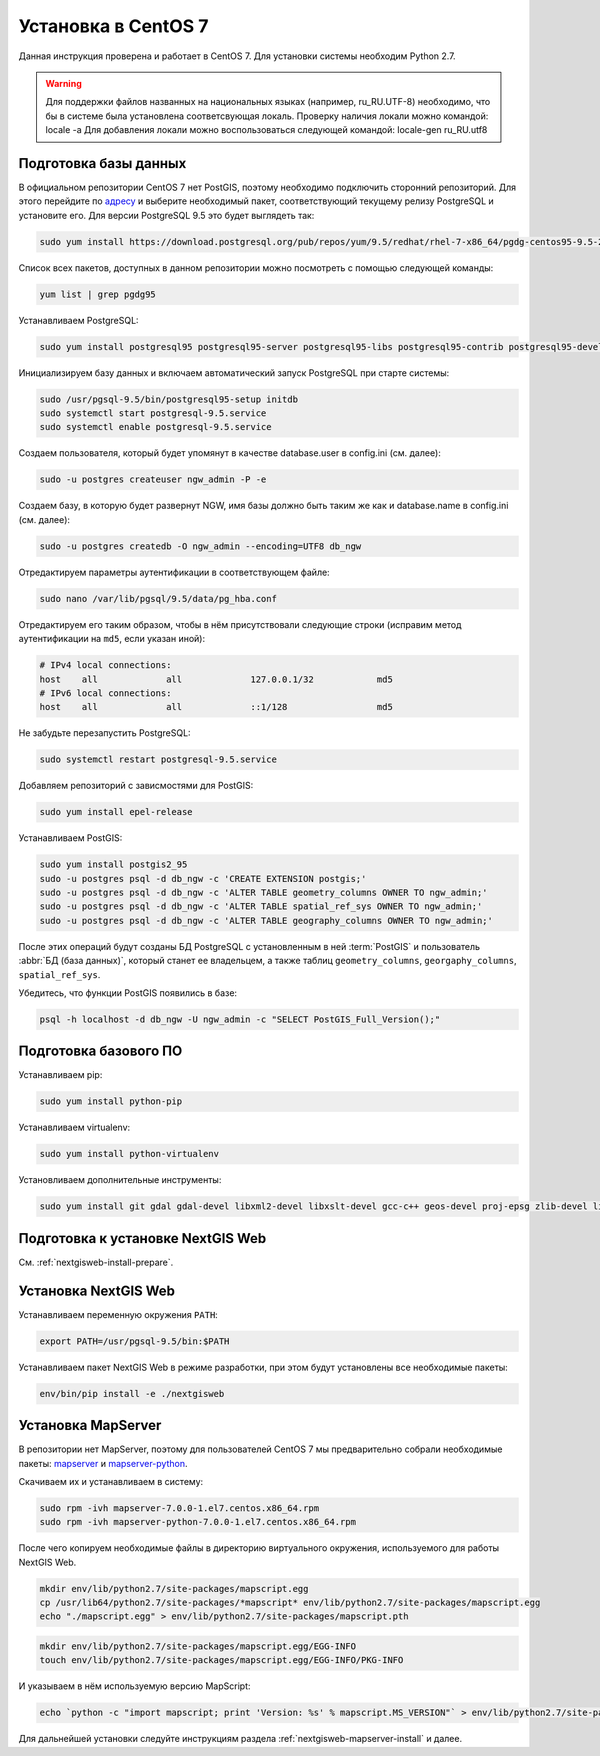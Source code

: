 .. sectionauthor:: Denis Rykov <denis.rykov@nextgis.com>

.. _ngw_install_centos7:

Установка в CentOS 7
====================

Данная инструкция проверена и работает в CentOS 7.
Для установки системы необходим Python 2.7.

.. warning:: 
   Для поддержки файлов названных на национальных языках (например, ru_RU.UTF-8) 
   необходимо, что бы в системе была установлена соответсвующая локаль.
   Проверку наличия локали можно командой: locale -a
   Для добавления локали можно воспользоваться следующей командой: locale-gen ru_RU.utf8

Подготовка базы данных
----------------------

В официальном репозитории CentOS 7 нет PostGIS, поэтому необходимо
подключить сторонний репозиторий. Для этого перейдите по
`адресу <http://yum.postgresql.org/repopackages.php>`_
и выберите необходимый пакет, соответствующий текущему релизу
PostgreSQL и установите его. Для версии PostgreSQL 9.5 это будет
выглядеть так:

.. code:: bash

    sudo yum install https://download.postgresql.org/pub/repos/yum/9.5/redhat/rhel-7-x86_64/pgdg-centos95-9.5-2.noarch.rpm

Список всех пакетов, доступных в данном репозитории можно посмотреть
с помощью следующей команды:

.. code:: bash

    yum list | grep pgdg95

Устанавливаем PostgreSQL:

.. code:: bash

    sudo yum install postgresql95 postgresql95-server postgresql95-libs postgresql95-contrib postgresql95-devel

Инициализируем базу данных и включаем автоматический запуск PostgreSQL
при старте системы:

.. code:: bash

    sudo /usr/pgsql-9.5/bin/postgresql95-setup initdb
    sudo systemctl start postgresql-9.5.service
    sudo systemctl enable postgresql-9.5.service

Создаем пользователя, который будет упомянут в качестве database.user в
config.ini (см. далее):

.. code:: bash

    sudo -u postgres createuser ngw_admin -P -e

Создаем базу, в которую будет развернут NGW, имя базы должно быть таким
же как и database.name в config.ini (см. далее):

.. code:: bash

    sudo -u postgres createdb -O ngw_admin --encoding=UTF8 db_ngw

Отредактируем параметры аутентификации в соответствующем файле:

.. code:: bash

    sudo nano /var/lib/pgsql/9.5/data/pg_hba.conf

Отредактируем его таким образом, чтобы в нём присутствовали следующие
строки (исправим метод аутентификации на ``md5``, если указан иной):

.. code:: bash

    # IPv4 local connections:
    host    all             all             127.0.0.1/32            md5
    # IPv6 local connections:
    host    all             all             ::1/128                 md5

Не забудьте перезапустить PostgreSQL:

.. code:: bash

    sudo systemctl restart postgresql-9.5.service

Добавляем репозиторий с зависмостями для PostGIS:

.. code:: bash

    sudo yum install epel-release

Устанавливаем PostGIS:

.. code:: bash

    sudo yum install postgis2_95
    sudo -u postgres psql -d db_ngw -c 'CREATE EXTENSION postgis;'
    sudo -u postgres psql -d db_ngw -c 'ALTER TABLE geometry_columns OWNER TO ngw_admin;'
    sudo -u postgres psql -d db_ngw -c 'ALTER TABLE spatial_ref_sys OWNER TO ngw_admin;'
    sudo -u postgres psql -d db_ngw -c 'ALTER TABLE geography_columns OWNER TO ngw_admin;'

После этих операций будут созданы БД PostgreSQL с установленным в ней
:term:`PostGIS` и пользователь :abbr:`БД (база данных)`, который станет ее владельцем, а также 
таблиц ``geometry_columns``, ``georgaphy_columns``, ``spatial_ref_sys``.

Убедитесь, что функции PostGIS появились в базе:

.. code:: bash

    psql -h localhost -d db_ngw -U ngw_admin -c "SELECT PostGIS_Full_Version();"

Подготовка базового ПО
----------------------

Устанавливаем pip:

.. code:: bash

    sudo yum install python-pip

Устанавливаем virtualenv:

.. code:: bash

    sudo yum install python-virtualenv

Установливаем дополнительные инструменты:

.. code:: bash

    sudo yum install git gdal gdal-devel libxml2-devel libxslt-devel gcc-c++ geos-devel proj-epsg zlib-devel libjpeg-turbo-devel dejavu-sans-fonts

Подготовка к установке NextGIS Web
----------------------------------

См. :ref:`nextgisweb-install-prepare`.

Установка NextGIS Web
---------------------

Устанавливаем переменную окружения ``PATH``:

.. code:: bash

    export PATH=/usr/pgsql-9.5/bin:$PATH

Устанавливаем пакет NextGIS Web в режиме разработки, при этом будут установлены все необходимые пакеты:

.. code:: bash

    env/bin/pip install -e ./nextgisweb

Установка MapServer
-------------------

В репозитории нет MapServer, поэтому для пользователей CentOS 7
мы предварительно собрали необходимые пакеты:
`mapserver <http://nextgis.ru/programs/centos7/mapserver-7.0.0-1.el7.centos.x86_64.rpm>`_ и
`mapserver-python <http://nextgis.ru/programs/centos7/mapserver-python-7.0.0-1.el7.centos.x86_64.rpm>`_.

Скачиваем их и устанавливаем в систему:

.. code:: bash

    sudo rpm -ivh mapserver-7.0.0-1.el7.centos.x86_64.rpm
    sudo rpm -ivh mapserver-python-7.0.0-1.el7.centos.x86_64.rpm


После чего копируем необходимые файлы в директорию виртуального
окружения, используемого для работы NextGIS Web.

.. code:: bash

    mkdir env/lib/python2.7/site-packages/mapscript.egg
    cp /usr/lib64/python2.7/site-packages/*mapscript* env/lib/python2.7/site-packages/mapscript.egg
    echo "./mapscript.egg" > env/lib/python2.7/site-packages/mapscript.pth

.. code:: bash

    mkdir env/lib/python2.7/site-packages/mapscript.egg/EGG-INFO
    touch env/lib/python2.7/site-packages/mapscript.egg/EGG-INFO/PKG-INFO

И указываем в нём используемую версию MapScript:

.. code:: bash

    echo `python -c "import mapscript; print 'Version: %s' % mapscript.MS_VERSION"` > env/lib/python2.7/site-packages/mapscript.egg/EGG-INFO/PKG-INFO

Для дальнейшей установки следуйте инструкциям раздела
:ref:`nextgisweb-mapserver-install` и далее.
